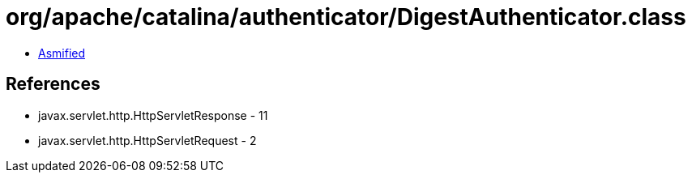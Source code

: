 = org/apache/catalina/authenticator/DigestAuthenticator.class

 - link:DigestAuthenticator-asmified.java[Asmified]

== References

 - javax.servlet.http.HttpServletResponse - 11
 - javax.servlet.http.HttpServletRequest - 2
